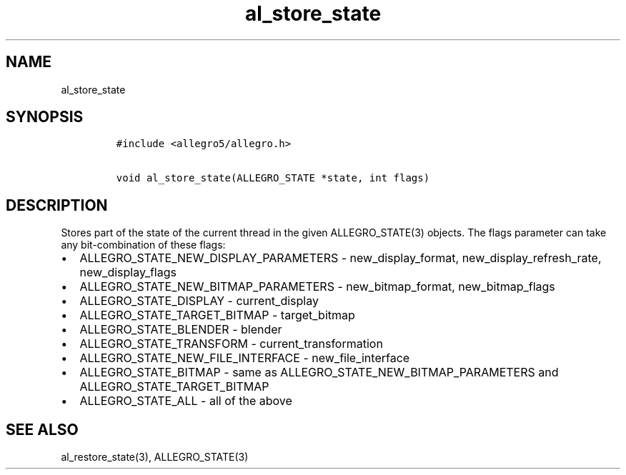 .TH al_store_state 3 "" "Allegro reference manual"
.SH NAME
.PP
al_store_state
.SH SYNOPSIS
.IP
.nf
\f[C]
#include\ <allegro5/allegro.h>

void\ al_store_state(ALLEGRO_STATE\ *state,\ int\ flags)
\f[]
.fi
.SH DESCRIPTION
.PP
Stores part of the state of the current thread in the given
ALLEGRO_STATE(3) objects.
The flags parameter can take any bit-combination of these flags:
.IP \[bu] 2
ALLEGRO_STATE_NEW_DISPLAY_PARAMETERS - new_display_format,
new_display_refresh_rate, new_display_flags
.IP \[bu] 2
ALLEGRO_STATE_NEW_BITMAP_PARAMETERS - new_bitmap_format,
new_bitmap_flags
.IP \[bu] 2
ALLEGRO_STATE_DISPLAY - current_display
.IP \[bu] 2
ALLEGRO_STATE_TARGET_BITMAP - target_bitmap
.IP \[bu] 2
ALLEGRO_STATE_BLENDER - blender
.IP \[bu] 2
ALLEGRO_STATE_TRANSFORM - current_transformation
.IP \[bu] 2
ALLEGRO_STATE_NEW_FILE_INTERFACE - new_file_interface
.IP \[bu] 2
ALLEGRO_STATE_BITMAP - same as ALLEGRO_STATE_NEW_BITMAP_PARAMETERS
and ALLEGRO_STATE_TARGET_BITMAP
.IP \[bu] 2
ALLEGRO_STATE_ALL - all of the above
.SH SEE ALSO
.PP
al_restore_state(3), ALLEGRO_STATE(3)
